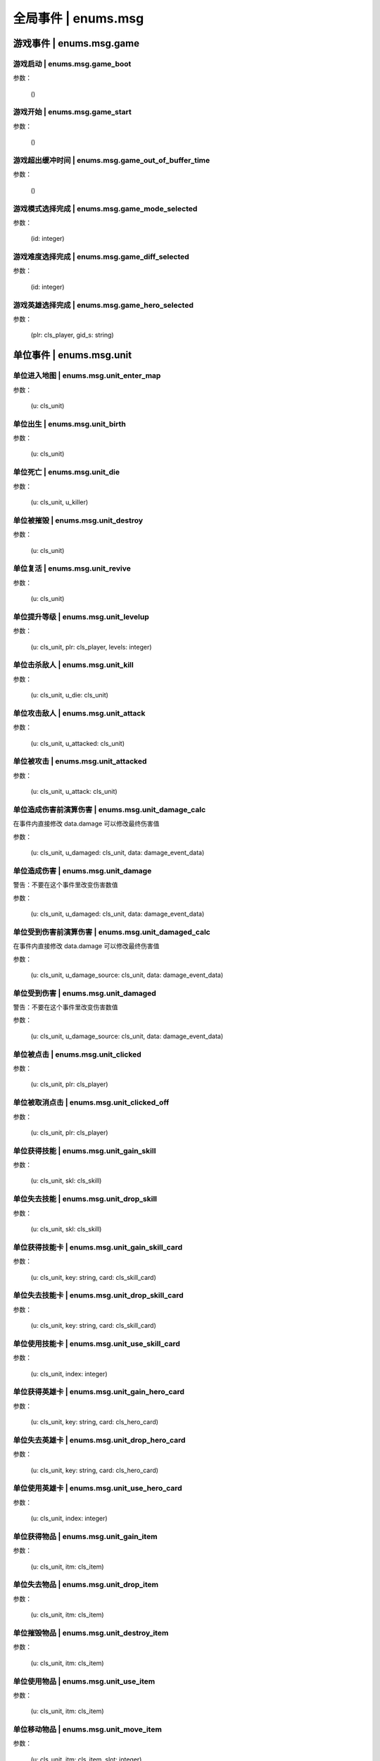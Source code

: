 ================
全局事件 | enums.msg
================

----------------
游戏事件 | enums.msg.game
----------------

游戏启动 | enums.msg.game_boot
----------------

参数：

    ()

游戏开始 | enums.msg.game_start
----------------

参数：

    ()

游戏超出缓冲时间 | enums.msg.game_out_of_buffer_time
----------------

参数：

    ()

游戏模式选择完成 | enums.msg.game_mode_selected
----------------

参数：

    (id: integer)

游戏难度选择完成 | enums.msg.game_diff_selected
----------------

参数：

    (id: integer)

游戏英雄选择完成 | enums.msg.game_hero_selected
----------------

参数：

    (plr: cls_player, gid_s: string)

----------------
单位事件 | enums.msg.unit
----------------

单位进入地图 | enums.msg.unit_enter_map
----------------

参数：

    (u: cls_unit)

单位出生 | enums.msg.unit_birth
----------------

参数：

    (u: cls_unit)

单位死亡 | enums.msg.unit_die
----------------

参数：

    (u: cls_unit, u_killer)

单位被摧毁 | enums.msg.unit_destroy
----------------

参数：

    (u: cls_unit)

单位复活 | enums.msg.unit_revive
----------------

参数：

    (u: cls_unit)

单位提升等级 | enums.msg.unit_levelup
----------------

参数：

    (u: cls_unit, plr: cls_player, levels: integer)

单位击杀敌人 | enums.msg.unit_kill
----------------

参数：

    (u: cls_unit, u_die: cls_unit)

单位攻击敌人 | enums.msg.unit_attack
----------------

参数：

    (u: cls_unit, u_attacked: cls_unit)

单位被攻击 | enums.msg.unit_attacked
----------------

参数：

    (u: cls_unit, u_attack: cls_unit)

单位造成伤害前演算伤害 | enums.msg.unit_damage_calc
----------------

在事件内直接修改 data.damage 可以修改最终伤害值

参数：

    (u: cls_unit, u_damaged: cls_unit, data: damage_event_data)

单位造成伤害 | enums.msg.unit_damage
----------------

警告：不要在这个事件里改变伤害数值

参数：

    (u: cls_unit, u_damaged: cls_unit, data: damage_event_data)

单位受到伤害前演算伤害 | enums.msg.unit_damaged_calc
----------------

在事件内直接修改 data.damage 可以修改最终伤害值

参数：

    (u: cls_unit, u_damage_source: cls_unit, data: damage_event_data)

单位受到伤害 | enums.msg.unit_damaged
----------------

警告：不要在这个事件里改变伤害数值

参数：

    (u: cls_unit, u_damage_source: cls_unit, data: damage_event_data)

单位被点击 | enums.msg.unit_clicked
----------------

参数：

    (u: cls_unit, plr: cls_player)

单位被取消点击 | enums.msg.unit_clicked_off
----------------

参数：

    (u: cls_unit, plr: cls_player)

单位获得技能 | enums.msg.unit_gain_skill
----------------

参数：

    (u: cls_unit, skl: cls_skill)

单位失去技能 | enums.msg.unit_drop_skill
----------------

参数：

    (u: cls_unit, skl: cls_skill)

单位获得技能卡 | enums.msg.unit_gain_skill_card
----------------

参数：

    (u: cls_unit, key: string, card: cls_skill_card)

单位失去技能卡 | enums.msg.unit_drop_skill_card
----------------

参数：

    (u: cls_unit, key: string, card: cls_skill_card)

单位使用技能卡 | enums.msg.unit_use_skill_card
----------------

参数：

    (u: cls_unit, index: integer)

单位获得英雄卡 | enums.msg.unit_gain_hero_card
----------------

参数：

    (u: cls_unit, key: string, card: cls_hero_card)

单位失去英雄卡 | enums.msg.unit_drop_hero_card
----------------

参数：

    (u: cls_unit, key: string, card: cls_hero_card)

单位使用英雄卡 | enums.msg.unit_use_hero_card
----------------

参数：

    (u: cls_unit, index: integer)

单位获得物品 | enums.msg.unit_gain_item
----------------

参数：

    (u: cls_unit, itm: cls_item)

单位失去物品 | enums.msg.unit_drop_item
----------------

参数：

    (u: cls_unit, itm: cls_item)

单位摧毁物品 | enums.msg.unit_destroy_item
----------------

参数：

    (u: cls_unit, itm: cls_item)

单位使用物品 | enums.msg.unit_use_item
----------------

参数：

    (u: cls_unit, itm: cls_item)

单位移动物品 | enums.msg.unit_move_item
----------------

参数：

    (u: cls_unit, itm: cls_item, slot: integer)

单位右键双击物品 | enums.msg.unit_double_click_item_right
----------------

参数：

    (u: cls_unit, itm: cls_item)

单位发布点目标指令 | enums.msg.unit_issue_order_point
----------------

参数：

    (u: cls_unit, point: cls_point, order, order_id)

单位开始被建造 | enums.msg.unit_build_start
----------------

参数：

    (u: cls_unit)

单位完成被建造 | enums.msg.unit_build_finish
----------------

参数：

    (u: cls_unit)

单位注意到攻击目标 | enums.msg.unit_acquired_target
----------------

参数：

    (u: cls_unit, u_target: cls_unit)

单位使用治疗药水F | enums.msg.unit_use_heal_potion_F
----------------

参数：

    (u: cls_unit)

单位发动技能效果 | enums.msg.unit_cast_skill_effect
----------------

参数：

    (u: cls_unit, gid_s: string)

----------------
单位 (马甲) | enums.msg.dummy
----------------


马甲造成伤害 | enums.msg.dummy_damage
----------------

参数：

    (u: cls_unit, u_damaged: cls_unit)

----------------
单位 (召唤物) | enums.msg.summoned
----------------

召唤物出生 | enums.msg.summoned_birth
----------------

参数：

    (u: cls_unit)

召唤物死亡 | enums.msg.summoned_die
----------------

参数：

    (u: cls_unit, u_killer: cls_unit)

召唤物复活 | enums.msg.summoned_revive
----------------

参数：

    (u: cls_unit)

----------------
刷怪 | enums.msg.atkwave
----------------

进攻波次-波次来临 | enums.msg.atkwave_wave
----------------

参数：

    (wave)

进攻波次-最后一波刷完 | enums.msg.atkwave_final
----------------

参数：

    ()

进攻波次-刷出单个怪物并应用属性时 | enums.msg.atkwave_spawn_monster___apply_attr
----------------

参数：

    (u: cls_unit, info: atkwave_river4_spawn_apply_attr_info)

----------------
系统 | enums.msg.sys
----------------

单位演算暴击前 (before) | enums.msg.sys_dmg_calc_crit_before
----------------

参数：

    (u_source: cls_unit, u_target: cls_unit, data: damage_crit_data)

单位演算伤害流程结束 | enums.msg.sys_dmg_calc_finish
----------------

参数：

    (u_source: cls_unit, u_target: cls_unit, data: damage_event_data)

单位伤害流程结束 | enums.msg.sys_dmg_finish
----------------

参数：

    (u_source: cls_unit, u_target: cls_unit, data: damage_event_data)

基地受到伤害 | enums.msg.sys_base_damaged
----------------

参数：

    (u_base: cls_unit, u_damage_source: cls_unit)

基地死亡 | enums.msg.sys_base_die
----------------

参数：

    (u_base: cls_unit, u_damage_source: cls_unit)

游戏逻辑帧更新 (0.1s) | enums.msg.sys_tick
----------------

参数：

    ()

游戏渲染帧更新 (1/60s) --TODO remove -> 真正的渲染帧在 hardware | enums.msg.sys_fps
----------------

参数：

    ()

游戏时间更新 | enums.msg.sys_past_time
----------------

参数：

    (past_time)

游戏时间更新 (半秒) | enums.msg.sys_past_time_half
----------------

参数：

    (past_time)

----------------
玩家 | enums.msg.player
----------------

玩家发送聊天信息 | enums.msg.player_chat
----------------

参数：

    (plr: cls_player, msg: string)

玩家按下键盘按键 | enums.msg.player_keyboard_down
----------------

参数：

    (plr: cls_player, key) - key: KEY - KEY.*

玩家抬起键盘按键 | enums.msg.player_keyboard_up
----------------

参数：

    (plr: cls_player, key) - key: KEY - KEY.*

玩家离开游戏 | enums.msg.player_leave_game
----------------

参数：

    (plr: cls_player)

玩家胜利 | enums.msg.player_win
----------------

参数：

    (plr: cls_player)

玩家失败 | enums.msg.player_fail
----------------

参数：

    (plr: cls_player)

玩家成长装备初始化 | enums.msg.growth_equip_init
----------------

参数：

    (plr: cls_player, itm: cls_item, u: cls_unit)

玩家成长装备升级 | enums.msg.growth_equip_upgrade
----------------

参数：

    (plr: cls_player, itm: cls_item, u: cls_unit)

玩家成长装备进阶 | enums.msg.growth_equip_promote
----------------

参数：

    (plr: cls_player, itm: cls_item, u: cls_unit)

玩家购买技能书 | enums.msg.player_buy_skill_book
----------------

参数：

    (plr: cls_player, itm: cls_item)

玩家使用英雄卡 | enums.msg.player_use_hero_card
----------------

参数：

    (plr: cls_player, name: string) - name: 英雄卡名称

玩家购买物品 | enums.msg.player_buy_item
----------------

参数：

    (plr: cls_player, itm: cls_item)

----------------
英雄 | enums.msg.hero - 特指玩家英雄
----------------

玩家英雄进入练功房 | enums.msg.hero_enter_troom
----------------

参数：

    (hero: cls_unit, plr: cls_player, troom_id: integer)

玩家英雄离开练功房 | enums.msg.hero_leave_troom
----------------

参数：

    (hero: cls_unit, plr: cls_player, troom_id: integer)

玩家英雄进入自己的练功房 | enums.msg.hero_enter_troom_self
----------------

参数：

    (hero: cls_unit, plr: cls_player)

玩家英雄离开自己的练功房 | enums.msg.hero_leave_troom_self
----------------

参数：

    (hero: cls_unit, plr: cls_player)

玩家英雄进入别人的练功房 | enums.msg.hero_enter_troom_other
----------------

参数：

    (hero: cls_unit, plr: cls_player)

玩家英雄离开别人的练功房 | enums.msg.hero_leave_troom_other
----------------

参数：

    (hero: cls_unit, plr: cls_player)

玩家英雄提升等级 | enums.msg.hero_levelup
----------------

参数：

    (hero: cls_unit, plr: cls_player, levels: integer) | levels - 提升的等级数量

玩家英雄提升等级前 | enums.msg.hero_levelup_before
----------------

参数：

    (hero: cls_unit, plr: cls_player, levels: integer) | levels - 提升的等级数量

----------------
硬件 | enums.msg.hardware
----------------

enums.msg.hardware_mouse_enter_skill_slot
----------------

async 异步事件

enums.msg.hardware_mouse_leave_skill_slot
----------------

async 异步事件

enums.msg.hardware_mouse_enter_item_slot
----------------

async 异步事件

enums.msg.hardware_mouse_leave_item_slot
----------------

async 异步事件

enums.msg.hardware_mouse_enter_item
----------------

async 异步事件

enums.msg.hardware_mouse_leave_item
----------------

async 异步事件

enums.msg.hardware_mouse_enter_unit
----------------

async 异步事件

enums.msg.hardware_mouse_leave_unit
----------------

async 异步事件

鼠标滚轮滑动 | enums.msg.hardware_mouse_wheel_delta
----------------

async 异步事件

参数：

    (b_forward: boolean)

enums.msg.hardware_console_update
----------------

async 异步事件

enums.msg.hardware_frame_update
----------------

async 异步事件

取消选择单位 (Real Select Unit) | enums.msg.hardware_deselect_unit
----------------

async 异步事件

参数：

    (player_self: cls_player, unit: cls_unit)

选择单位 (Real Select Unit) | enums.msg.hardware_select_unit
----------------

async 异步事件

参数：

    (player_self: cls_player, unit: cls_unit)

清除选择单位 (Real Select Unit) | enums.msg.hardware_select_unit_clean
----------------

async 异步事件

参数：

    (player_self: cls_player)

----------------
物品 | enums.msg.item
----------------

物品被创建 | enums.msg.item_create
----------------

参数：

    (itm: cls_item)

物品被摧毁 | enums.msg.item_destroy
----------------

参数：

    (itm: cls_item)

物品被拾取 | enums.msg.item_gain
----------------

参数：

    (itm: cls_item)

物品被丢弃 | enums.msg.item_drop
----------------

参数：

    (itm: cls_item)

物品被使用 | enums.msg.item_use
----------------

参数：

    (itm: cls_item)

----------------
爬塔 | enums.msg.tower
----------------

爬塔挑战成功 | enums.msg.tower_clg_success
----------------

参数：

    (plr: cls_player, id: integer)

爬塔挑战失败 | enums.msg.tower_clg_failed
----------------

参数：

    (plr: cls_player, id: integer)

----------------
回收 | enums.msg.recycle
----------------

回收物品 | enums.msg.recycle_item
----------------

参数：

    (itm: cls_item)

----------------
头目死亡 | enums.msg.bossdie
----------------

进攻波次BOSS死亡 | enums.msg.bossdie_atkwave
----------------

参数：

    ()

转生BOSS死亡 | enums.msg.bossdie_promote
----------------

参数：

    ()

----------------
商店 | enums.msg.store
----------------

商店出售物品（消费前） | enums.msg.store_sell_item_consume
----------------

@see enums.msgu.buy_store_item_consume

参数：

    (store: cls_unit, sold_to: cls_unit, consume_data: consume_event_data)
